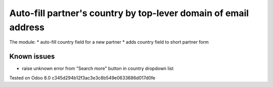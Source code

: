Auto-fill partner's country by top-lever domain of email address
================================================================

The module:
* auto-fill country field for a new partner
* adds country field to short partner form

Known issues
------------

* raise unknown error from "Search more" button in country dropdown list

Tested on Odoo 8.0 c345d294b12f3ac3e3c8b549e0633686d017d0fe
